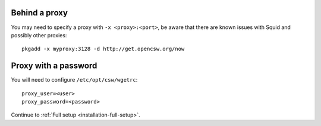 .. _setup-behind-proxy:

Behind a proxy
==============

You may need to specify a proxy with ``-x <proxy>:<port>``, be aware that there
are known issues with Squid and possibly other proxies::

  pkgadd -x myproxy:3128 -d http://get.opencsw.org/now

Proxy with a password
=====================

You will need to configure ``/etc/opt/csw/wgetrc``::

  proxy_user=<user>
  proxy_password=<password>

Continue to :ref:`Full setup <installation-full-setup>`.
